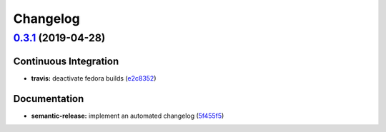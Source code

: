 
Changelog
=========

`0.3.1 <https://github.com/saltstack-formulas/cert-formula/compare/v0.3.0...v0.3.1>`_ (2019-04-28)
------------------------------------------------------------------------------------------------------

Continuous Integration
^^^^^^^^^^^^^^^^^^^^^^


* **travis:** deactivate fedora builds (\ `e2c8352 <https://github.com/saltstack-formulas/cert-formula/commit/e2c8352>`_\ )

Documentation
^^^^^^^^^^^^^


* **semantic-release:** implement an automated changelog (\ `5f455f5 <https://github.com/saltstack-formulas/cert-formula/commit/5f455f5>`_\ )
